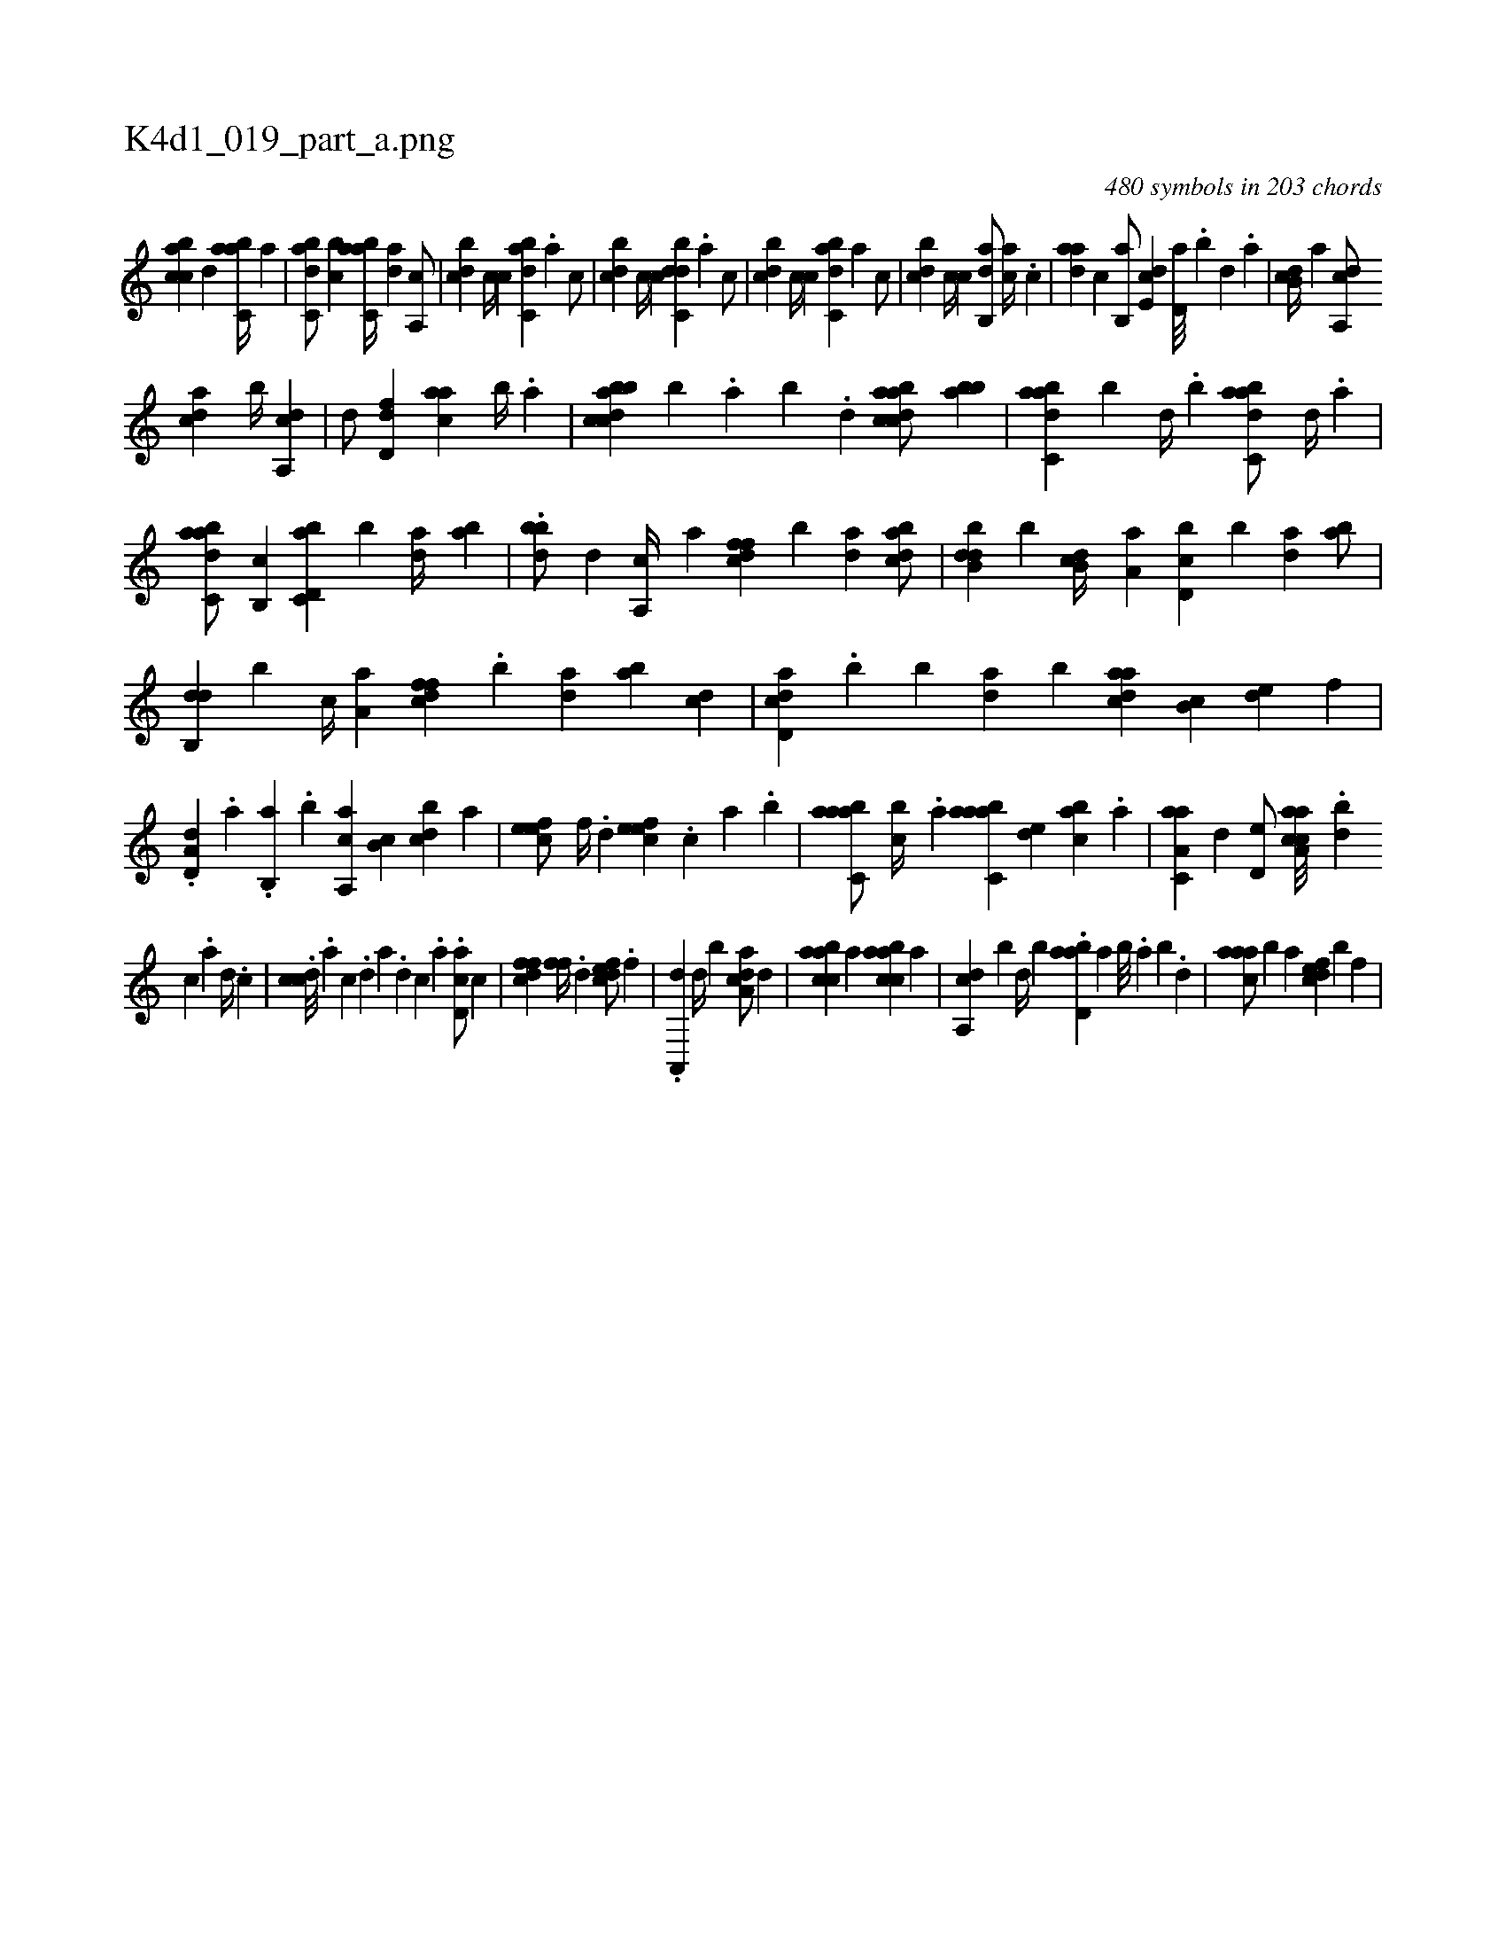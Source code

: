 X:1
%
%%titleleft true
%%tabaddflags 0
%%tabrhstyle grid
%
T:K4d1_019_part_a.png
C:480 symbols in 203 chords
L:1/4
K:italiantab
%
[,,bcca] [,,,,,d] [,abc,a//] [,,,,a] |\
	[,dbc,a/] [,,bc] [,abc,a//] [,,da] [,a,,c/] |\
	[,,bcd] [,,,c//] [,,,,c] [,abc,d] .[,,,a] [,,,,c/] |\
	[,,bcd] [,,,c//] [,,,,c] [,dbc,d] .[,,,a] [,,,,c/] |\
	[,,bcd] [,,,c//] [,,,,c] [,abc,d] [,,,a] [,,,,c/] |\
	[,,bcd] [,,,c//] [,,,,c] [,ab,,d/] [,,,ac//] .[,c] |\
	[,daa] [,,,,c] [,b,,a/] [,,de,c] [,,d,a///] .[,,b] [,,d] .[,,a] |\
	[,b,cd//] [,,,,a] [,a,,cd/] 
%
[,,dca] [,,b//] [,a,,cd] |\
	[,,,d/] [,,d,df] [,,,aac] [,,b//] .[,,a] |\
	[dbbcca] [b] .[,,a] [,,b] .[,,d] [dabcca/] [bab] |\
	[dabc,a] [b] [,,d//] .[,,b] [dabc,a/] [,,d//] .[,a] |\
	[dabc,a/] [b,,c] [d,bc,a] [b] [,da//] [,ab] |\
	.[dbb/] [,,,,d] [a,,c//] [,,,a] [dffc] [b] [,da] [dabc/] |\
	[dbb,d] [b] [,b,cd//] [,a,a] [d,bc] [b] [,da] [,ab/] |
%
[db,,d] [b] [,,,c//] [,a,a] [dffc] .[b] [,da] [,ab] [,,dc] |\
	[cad,d] .[,,,,b] [,b] [,da] [,,b] [cdaa] [,b,c] [,,de] [,,,,f] |\
	.[a,d,d] .[,a] .[,b,,a] .[,,b] [a,,ca] [,,b,c] [,,bcd] [,,,,a] |\
	[,efec/] [,,,f//] .[,,d] [,efec] .[,,,c] [,,a] .[,,,b] |\
	[aabc,a/] [,,bc//] .[,,a] [aabc,a] [,,de] [,abc] .[,,,a] |\
	[aa,c,a] [,,d] [,,d,e/] [aa,cca///] .[,,db#y] 
%
[,,c] .[,,a] [,,d//] .[,,c] |\
	.[,cdc///] .[,a] [,c] .[,d] [a] .[,d] [,c] .[,a] .[,cd,a/] [,,,c] |\
	[,dffc] [,,ff//] .[,,d] [,dfec/] .[,,f] |\
	.[a,,,d] [,,d//] [,,b] [a,dca/] [,,,,d] |\
	[caabc] [,a] [caabc] [,a] |\
	[a,,cd] [,,,,b] [,,d//] [,,b] .[abd,a] [,a] [,b///] .[,a] [,b] .[,,d] |\
	[,aaac/] [,,,,b] [,a] [,dfec] [,,,,b] [,,f] |
% number of items: 480


